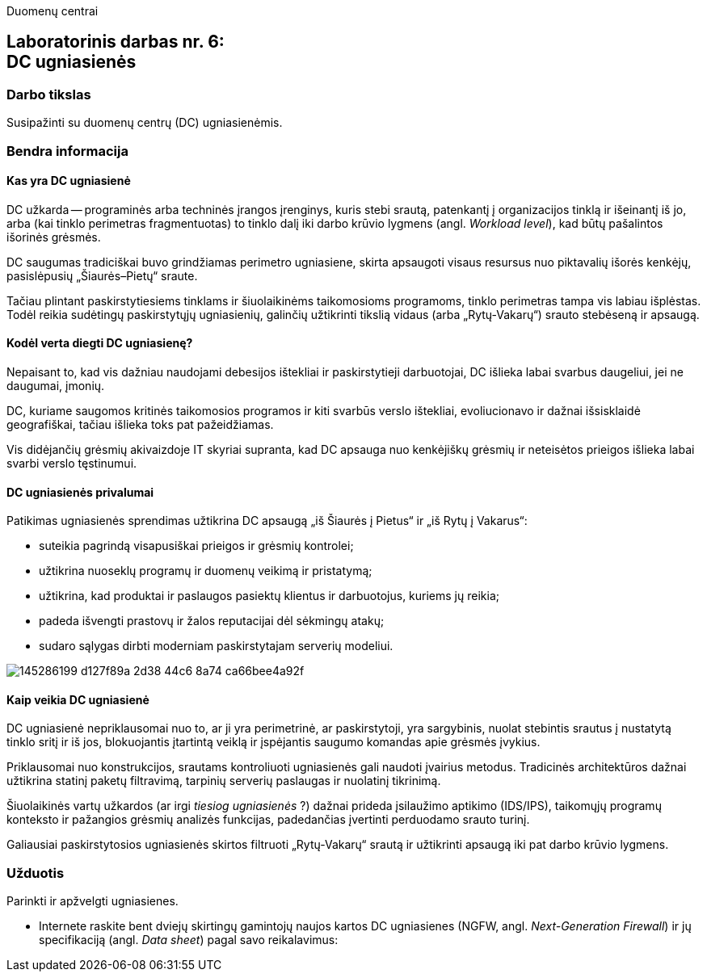 Duomenų centrai

== Laboratorinis darbas nr. 6: +++<br />+++ DC ugniasienės

=== Darbo tikslas

Susipažinti su duomenų centrų (DC) ugniasienėmis.

=== Bendra informacija

==== Kas yra DC ugniasienė

DC užkarda -- programinės arba techninės įrangos įrenginys, kuris stebi srautą, patenkantį į organizacijos tinklą ir išeinantį iš jo,
arba (kai tinklo perimetras fragmentuotas) to tinklo dalį iki darbo krūvio lygmens (angl. _Workload level_), kad būtų pašalintos išorinės grėsmės.

DC saugumas tradiciškai buvo grindžiamas perimetro ugniasiene, skirta apsaugoti visaus resursus nuo piktavalių išorės kenkėjų, pasislėpusių „Šiaurės–Pietų“ sraute.

Tačiau plintant paskirstytiesiems tinklams ir šiuolaikinėms taikomosioms programoms, tinklo perimetras tampa vis labiau išplėstas.
Todėl reikia sudėtingų paskirstytųjų ugniasienių, galinčių užtikrinti tikslią vidaus (arba „Rytų-Vakarų“) srauto stebėseną ir apsaugą.


==== Kodėl verta diegti DC ugniasienę?

Nepaisant to, kad vis dažniau naudojami debesijos ištekliai ir paskirstytieji darbuotojai, DC išlieka labai svarbus daugeliui, jei ne daugumai, įmonių.

DC, kuriame saugomos kritinės taikomosios programos ir kiti svarbūs verslo ištekliai, evoliucionavo ir dažnai išsisklaidė geografiškai,
tačiau išlieka toks pat pažeidžiamas.

Vis didėjančių grėsmių akivaizdoje IT skyriai supranta, kad DC apsauga nuo kenkėjiškų grėsmių ir neteisėtos prieigos išlieka labai svarbi verslo tęstinumui.


==== DC ugniasienės privalumai

Patikimas ugniasienės sprendimas užtikrina DC apsaugą „iš Šiaurės į Pietus“ ir „iš Rytų į Vakarus“:

* suteikia pagrindą visapusiškai prieigos ir grėsmių kontrolei;
* užtikrina nuoseklų programų ir duomenų veikimą ir pristatymą;
* užtikrina, kad produktai ir paslaugos pasiektų klientus ir darbuotojus, kuriems jų reikia;
* padeda išvengti prastovų ir žalos reputacijai dėl sėkmingų atakų;
* sudaro sąlygas dirbti moderniam paskirstytajam serverių modeliui.

image::https://user-images.githubusercontent.com/74717106/145286199-d127f89a-2d38-44c6-8a74-ca66bee4a92f.png[]


==== Kaip veikia DC ugniasienė

DC ugniasienė nepriklausomai nuo to, ar ji yra perimetrinė, ar paskirstytoji, yra sargybinis,
nuolat stebintis srautus į nustatytą tinklo sritį ir iš jos, blokuojantis įtartintą veiklą
ir įspėjantis saugumo komandas apie grėsmės įvykius.

Priklausomai nuo konstrukcijos, srautams kontroliuoti ugniasienės gali naudoti įvairius metodus.
Tradicinės architektūros dažnai užtikrina statinį paketų filtravimą, tarpinių serverių paslaugas ir nuolatinį tikrinimą.

Šiuolaikinės vartų užkardos (ar irgi _tiesiog ugniasienės_ ?) dažnai prideda įsilaužimo aptikimo (IDS/IPS),
taikomųjų programų konteksto ir pažangios grėsmių analizės funkcijas, padedančias įvertinti perduodamo srauto turinį.

Galiausiai paskirstytosios ugniasienės skirtos filtruoti „Rytų-Vakarų“ srautą ir užtikrinti apsaugą iki pat darbo krūvio lygmens.


=== Užduotis

Parinkti ir apžvelgti ugniasienes.

* Internete raskite bent dviejų skirtingų gamintojų naujos kartos DC ugniasienes (NGFW, angl. _Next-Generation Firewall_)
ir jų specifikaciją (angl. _Data sheet_) pagal savo reikalavimus:
